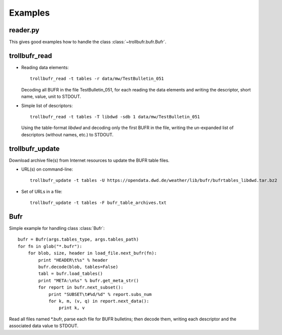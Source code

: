 .. examples_

Examples
========

reader.py
---------
This gives good examples how to handle the class :class:`~trollbufr.bufr.Bufr`.

trollbufr_read
--------------

- Reading data elements::
	
	trollbufr_read -t tables -r data/mw/TestBulletin_051

  Decoding all BUFR in the file TestBulletin_051, for each reading the data
  elements and writing the descriptor, short name, value, unit to STDOUT.

- Simple list of descriptors::
	
	trollbufr_read -t tables -T libdwd -sdb 1 data/mw/TestBulletin_051

  Using the table-format `libdwd` and decoding only the first BUFR in the file, 
  writing the un-expanded list of descriptors (without names, etc.) to STDOUT.

trollbufr_update
----------------
Download archive file(s) from Internet resources to update the BUFR table files.

- URL(s) on command-line::

	trollbufr_update -t tables -U https://opendata.dwd.de/weather/lib/bufr/bufrtables_libdwd.tar.bz2

- Set of URLs in a file::

	trollbufr_update -t tables -F bufr_table_archives.txt

Bufr
----
Simple example for handling class :class:`Bufr`::

    bufr = Bufr(args.tables_type, args.tables_path)
    for fn in glob("*.bufr"):
        for blob, size, header in load_file.next_bufr(fn):
            print "HEADER\t%s" % header
            bufr.decode(blob, tables=False)
            tabl = bufr.load_tables()
            print "META:\n%s" % bufr.get_meta_str()
            for report in bufr.next_subset():
                print "SUBSET\t#%d/%d" % report.subs_num
                for k, m, (v, q) in report.next_data():
                    print k, v

Read all files named \*.bufr, parse each file for BUFR bulletins; then decode 
them, writing each descriptor and the associated data value to STDOUT.
					